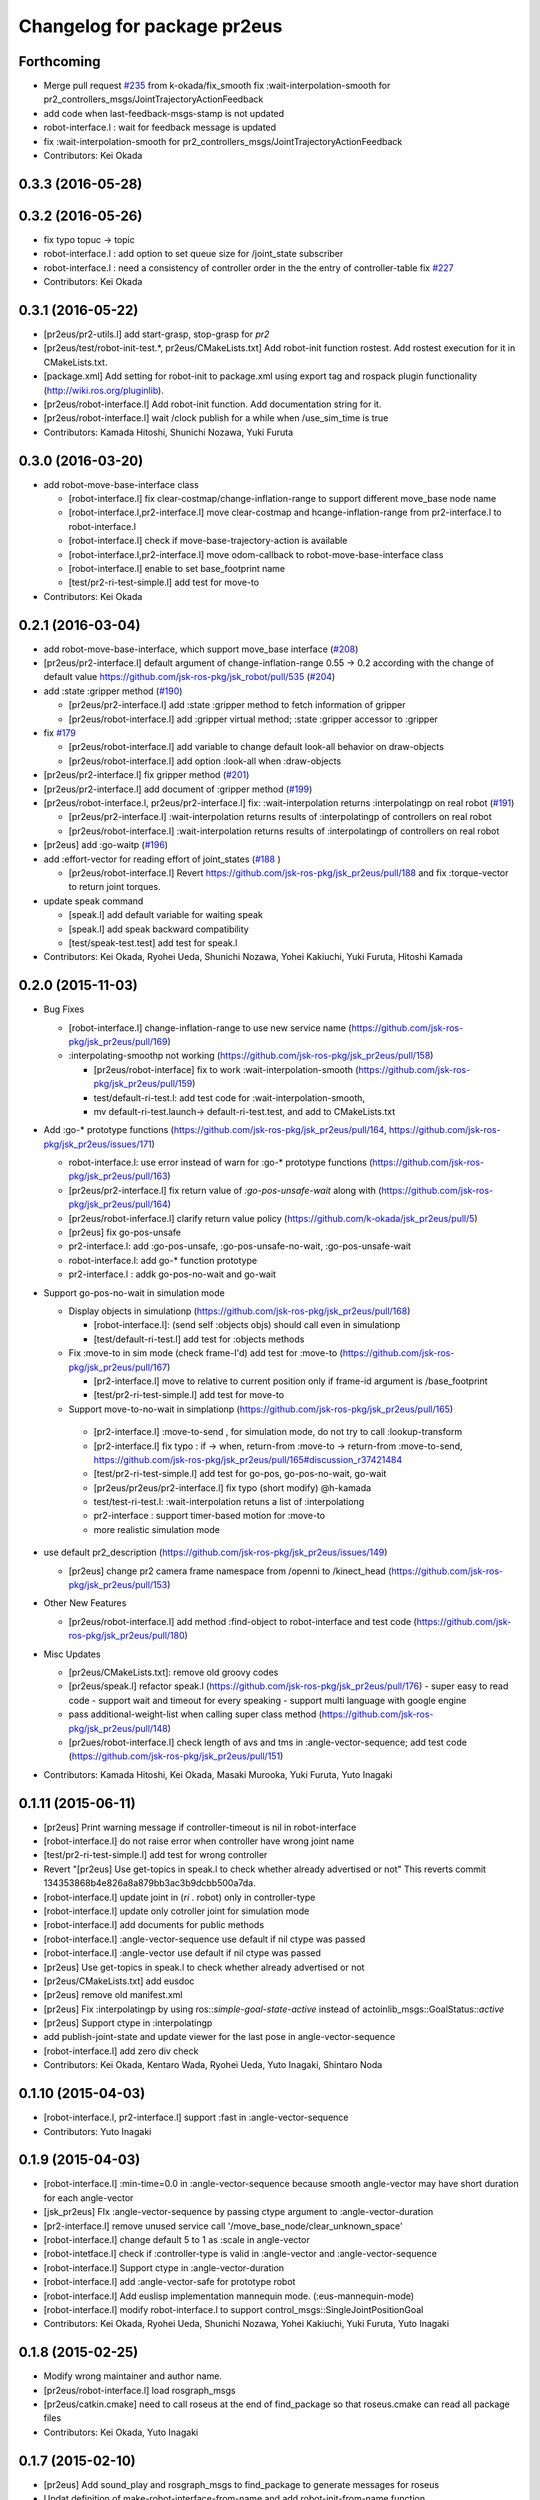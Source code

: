 ^^^^^^^^^^^^^^^^^^^^^^^^^^^^
Changelog for package pr2eus
^^^^^^^^^^^^^^^^^^^^^^^^^^^^

Forthcoming
-----------
* Merge pull request `#235 <https://github.com/jsk-ros-pkg/jsk_pr2eus/issues/235>`_ from k-okada/fix_smooth
  fix :wait-interpolation-smooth for pr2_controllers_msgs/JointTrajectoryActionFeedback
* add code when last-feedback-msgs-stamp is not updated
* robot-interface.l : wait for feedback message is updated
* fix :wait-interpolation-smooth for pr2_controllers_msgs/JointTrajectoryActionFeedback
* Contributors: Kei Okada

0.3.3 (2016-05-28)
------------------

0.3.2 (2016-05-26)
------------------
* fix typo topuc -> topic
* robot-interface.l : add option to set queue size for /joint_state subscriber
* robot-interface.l : need a consistency of controller order in the the entry of controller-table fix `#227 <https://github.com/jsk-ros-pkg/jsk_pr2eus/issues/227>`_
* Contributors: Kei Okada

0.3.1 (2016-05-22)
------------------
* [pr2eus/pr2-utils.l] add start-grasp, stop-grasp for *pr2*
* [pr2eus/test/robot-init-test.*, pr2eus/CMakeLists.txt] Add robot-init function rostest. Add rostest execution for it in CMakeLists.txt.
* [package.xml] Add setting for robot-init to package.xml using export tag and rospack plugin functionality (http://wiki.ros.org/pluginlib).
* [pr2eus/robot-interface.l] Add robot-init function. Add documentation string for it.
* [pr2eus/robot-interface.l] wait /clock publish for a while when /use_sim_time is true
* Contributors: Kamada Hitoshi, Shunichi Nozawa, Yuki Furuta

0.3.0 (2016-03-20)
------------------

* add robot-move-base-interface class

  * [robot-interface.l] fix clear-costmap/change-inflation-range to support different move_base node name
  * [robot-interface.l,pr2-interface.l] move clear-costmap and hcange-inflation-range from pr2-interface.l to robot-interface.l
  * [robot-interface.l] check if move-base-trajectory-action is available
  * [robot-interface.l,pr2-interface.l] move odom-callback to robot-move-base-interface class
  * [robot-interface.l] enable to set base_footprint name
  * [test/pr2-ri-test-simple.l] add test for move-to

* Contributors: Kei Okada

0.2.1 (2016-03-04)
------------------

* add robot-move-base-interface, which support move_base interface (`#208 <https://github.com/jsk-ros-pkg/jsk_pr2eus/issues/208>`_)

* [pr2eus/pr2-interface.l] default argument of change-inflation-range 0.55 -> 0.2 according with the change of default value https://github.com/jsk-ros-pkg/jsk_robot/pull/535 (`#204 <https://github.com/jsk-ros-pkg/jsk_pr2eus/issues/204>`_)

* add :state :gripper method (`#190 <https://github.com/jsk-ros-pkg/jsk_pr2eus/issues/190>`_)

  * [pr2eus/pr2-interface.l] add :state :gripper method to fetch information of gripper
  * [pr2eus/robot-interface.l] add :gripper virtual method; :state :gripper accessor to :gripper

* fix `#179 <https://github.com/jsk-ros-pkg/jsk_pr2eus/issues/179>`_

  * [pr2eus/robot-interface.l] add variable to change default look-all behavior on draw-objects
  * [pr2eus/robot-interface.l] add option :look-all when :draw-objects

* [pr2eus/pr2-interface.l] fix gripper method (`#201 <https://github.com/jsk-ros-pkg/jsk_pr2eus/issues/201>`_)
* [pr2eus/pr2-interface.l] add document of :gripper method (`#199 <https://github.com/jsk-ros-pkg/jsk_pr2eus/issues/199>`_)

* [pr2eus/robot-interface.l, pr2eus/pr2-interface.l] fix: :wait-interpolation returns :interpolatingp on real robot (`#191 <https://github.com/jsk-ros-pkg/jsk_pr2eus/issues/191>`_)

  * [pr2eus/pr2-interface.l] :wait-interpolation returns results of :interpolatingp of controllers on real robot
  * [pr2eus/robot-interface.l] :wait-interpolation returns results of :interpolatingp of controllers on real robot

* [pr2eus] add :go-waitp (`#196 <https://github.com/jsk-ros-pkg/jsk_pr2eus/issues/196>`_)

* add :effort-vector for reading effort of joint_states (`#188 <https://github.com/jsk-ros-pkg/jsk_pr2eus/issues/188>`_ )

  * [pr2eus/robot-interface.l] Revert https://github.com/jsk-ros-pkg/jsk_pr2eus/pull/188 and fix :torque-vector to return joint torques.

* update speak command

  * [speak.l] add default variable for waiting speak
  * [speak.l] add speak backward compatibility
  * [test/speak-test.test] add test for speak.l

* Contributors: Kei Okada, Ryohei Ueda, Shunichi Nozawa, Yohei Kakiuchi, Yuki Furuta, Hitoshi Kamada

0.2.0 (2015-11-03)
------------------
* Bug Fixes

  * [robot-interface.l] change-inflation-range to use new service name (https://github.com/jsk-ros-pkg/jsk_pr2eus/pull/169)
  * :interpolating-smoothp not working (https://github.com/jsk-ros-pkg/jsk_pr2eus/pull/158)

    * [pr2eus/robot-interface] fix to work :wait-interpolation-smooth  (https://github.com/jsk-ros-pkg/jsk_pr2eus/pull/159)
    * test/default-ri-test.l: add test code for :wait-interpolation-smooth,
    * mv default-ri-test.launch-> default-ri-test.test, and add to CMakeLists.txt


* Add :go-* prototype functions  (https://github.com/jsk-ros-pkg/jsk_pr2eus/pull/164, https://github.com/jsk-ros-pkg/jsk_pr2eus/issues/171)

  * robot-interface.l: use error instead of warn for :go-* prototype  functions (https://github.com/jsk-ros-pkg/jsk_pr2eus/pull/163)
  * [pr2eus/pr2-interface.l] fix return value of `:go-pos-unsafe-wait` along with (https://github.com/jsk-ros-pkg/jsk_pr2eus/pull/164)
  * [pr2eus/robot-inferface.l] clarify return value policy (https://github.com/k-okada/jsk_pr2eus/pull/5)
  * [pr2eus] fix go-pos-unsafe
  * pr2-interface.l: add :go-pos-unsafe, :go-pos-unsafe-no-wait, :go-pos-unsafe-wait
  * robot-interface.l: add go-* function prototype
  * pr2-interface.l : addk go-pos-no-wait and go-wait

* Support go-pos-no-wait in simulation mode

  * Display objects in simulationp (https://github.com/jsk-ros-pkg/jsk_pr2eus/pull/168)

    *   [robot-interface.l]: (send self :objects objs) should call even in simulationp
    *   [test/default-ri-test.l] add test for :objects methods

  * Fix :move-to in sim mode (check frame-I'd) add test for :move-to (https://github.com/jsk-ros-pkg/jsk_pr2eus/pull/167)

    * [pr2-interface.l] move to relative to current position only if frame-id argument is /base_footprint
    * [test/pr2-ri-test-simple.l] add test for move-to

  * Support move-to-no-wait in simplationp (https://github.com/jsk-ros-pkg/jsk_pr2eus/pull/165)

   * [pr2-interface.l] :move-to-send , for simulation mode, do not try to call :lookup-transform
   * [pr2-interface.l] fix typo : if -> when, return-from :move-to -> return-from :move-to-send, https://github.com/jsk-ros-pkg/jsk_pr2eus/pull/165#discussion_r37421484
   * [test/pr2-ri-test-simple.l] add test for go-pos, go-pos-no-wait, go-wait
   * [pr2eus/pr2eus/pr2-interface.l] fix typo (short modify) @h-kamada
   * test/test-ri-test.l: :wait-interpolation retuns a list of :interpolationg
   * pr2-interface : support timer-based motion for :move-to
   * more realistic simulation mode

* use default pr2_description (https://github.com/jsk-ros-pkg/jsk_pr2eus/issues/149)

  * [pr2eus] change pr2 camera frame namespace from /openni to  /kinect_head (https://github.com/jsk-ros-pkg/jsk_pr2eus/pull/153)

* Other New Features

  * [pr2eus/robot-interface.l] add method :find-object to  robot-interface and test code (https://github.com/jsk-ros-pkg/jsk_pr2eus/pull/180)

* Misc Updates

  * [pr2eus/CMakeLists.txt]: remove old groovy codes
  * [pr2eus/speak.l] refactor speak.l (https://github.com/jsk-ros-pkg/jsk_pr2eus/pull/176)
    - super easy to read code
    - support wait and timeout for every speaking
    - support multi language with google engine
  * pass additional-weight-list when calling super class method (https://github.com/jsk-ros-pkg/jsk_pr2eus/pull/148)
  * [pr2ues/robot-interface.l] check length of avs and tms in  :angle-vector-sequence; add test code (https://github.com/jsk-ros-pkg/jsk_pr2eus/pull/151)

* Contributors: Kamada Hitoshi, Kei Okada, Masaki Murooka, Yuki Furuta, Yuto Inagaki

0.1.11 (2015-06-11)
-------------------
* [pr2eus] Print warning message if controller-timeout is nil in robot-interface
* [robot-interface.l] do not raise error when controller have wrong joint name
* [test/pr2-ri-test-simple.l] add test for wrong controller
* Revert "[pr2eus] Use get-topics in speak.l to check whether already advertised or not"
  This reverts commit 134353868b4e826a8a879bb3ac3b9dcbb500a7da.
* [robot-interface.l] update joint in (*ri* . robot) only in controller-type
* [robot-interface.l] update only cotroller joint for simulation mode
* [robot-interface.l] add documents for public methods
* [robot-interface.l] :angle-vector-sequence use default if nil ctype was passed
* [robot-interface.l] :angle-vector use default if nil ctype was passed
* [pr2eus] Use get-topics in speak.l to check whether already advertised or not
* [pr2eus/CMakeLists.txt] add eusdoc
* [pr2eus] remove old manifest.xml
* [pr2eus] Fix :interpolatingp by using ros::*simple-goal-state-active* instead of actoinlib_msgs::GoalStatus::*active*
* [pr2eus] Support ctype in :interpolatingp
* add publish-joint-state and update viewer for the last pose in angle-vector-sequence
* [robot-interface.l] add zero div check
* Contributors: Kei Okada, Kentaro Wada, Ryohei Ueda, Yuto Inagaki, Shintaro Noda

0.1.10 (2015-04-03)
-------------------
* [robot-interface.l, pr2-interface.l] support :fast in :angle-vector-sequence
* Contributors: Yuto Inagaki

0.1.9 (2015-04-03)
------------------
* [robot-interface.l] :min-time=0.0 in :angle-vector-sequence because smooth  angle-vector may have short duration for each angle-vector
* [jsk_pr2eus] FIx :angle-vector-sequence by passing ctype argument to :angle-vector-duration
* [pr2-interface.l] remove unused service call '/move_base_node/clear_unknown_space'
* [robot-interface.l] change default 5 to 1 as :scale in angle-vector
* [robot-intetface.l] check if :controller-type is valid in :angle-vector and :angle-vector-sequence
* [robot-interface.l] Support ctype in :angle-vector-duration
* [robot-interface.l] add :angle-vector-safe for prototype robot
* [robot-interface.l] Add euslisp implementation mannequin mode. (:eus-mannequin-mode)
* [robot-interface.l] modify robot-interface.l to support control_msgs::SingleJointPositionGoal
* Contributors: Kei Okada, Ryohei Ueda, Shunichi Nozawa, Yohei Kakiuchi, Yuki Furuta, Yuto Inagaki

0.1.8 (2015-02-25)
------------------
* Modify wrong maintainer and author name.
* [pr2eus/robot-interface.l] load rosgraph_msgs
* [pr2eus/catkin.cmake] need to call roseus at the end of find_package so that roseus.cmake can read all package files
* Contributors: Kei Okada, Yuto Inagaki

0.1.7 (2015-02-10)
------------------
* [pr2eus] Add sound_play and rosgraph_msgs to find_package to generate messages for roseus
* Updat definition of make-robot-interface-from-name and add
  robot-init-from-name function
* modify :angle-vector-sequence to use angle-vector-duration
* [pr2eus] Add make-robot-interface-from-name function to create
  robot-interface instance from name
* [pr2eus] Repair :angle-vector args document
* return list of t at :wait-interpolation on simulation mode
* fix actionlib error
* fix :wait-interpolation-smooth
* create controller-action-client to process feedback for :wait-interpolation-smooth
* use angle-vector-duration when time is not setted
* add make-plan method for move base
* change variables names.
* enable specification of wait-until-update time for joint-state
* fix: do not use limited buffer for publishing joint state at simulation mode
* add :publish-joint-states-topic keyword to robot-interface for publishing joint_states from the other name
* add :wait t option to speak-en
* add nod function for pr2
* add tuckarm outside
* add test code to check default-robot-interface.l
* add google sound option
* add :move-trajectory-sequence
* add codes in order to use move-trajectory
* avoid to create action and subscriber twice
* reduce assoc
* use let only once
* merge joint-states message which contain other joints. add option to wait until all joint data is updated
* (pr2.l) Generate pr2.l model again
* (`jsk-ros-pkg/jsk_model_tools#18 <https://github.com/jsk-ros-pkg/jsk_model_tools/issues/18>`_) pr2eus/make-pr2-model-file.l : remove :camera method which is already committed to irtrobot.l
* do not loop bag file, to privet output TF_OLD_DATA
* add unsubscribe /clock after checking /clock
* Contributors: Hitoshi Kamada, Yuki Furuta, Kei Okada, Yuto Inagaki, JSK Lab member, Chi Wun Au, Masaki Murooka, Ryohei Ueda, Yohei Kakiuchi, Shunichi Nozawa

0.1.6 (2014-05-11)
------------------
* Merge pull request #32 from k-okada/add_roseus_msgs
  remove roseus_msgs from run_depend
* remove roseus_msgs from run_depend

0.1.5 (2014-05-03)
------------------
* Merge pull request #26 from k-okada/22_fix_use_sim_time_check
  fix wrong commit on #22
* fix wrong commit on #22
* Contributors: Kei Okada

0.1.4 (2014-05-02)
------------------
* add roseus_msgs to run_depend
* Contributors: Kei Okada

0.1.3 (2014-05-02)
------------------
* install sample program with executable bit
* Contributors: Kei Okada

0.1.2 (2014-05-01)
------------------
* install only lisp and launch files
* Contributors: Kei Okada

0.1.1 (2014-05-01)
------------------
* add metapackage
* change roseus-svnrevision -> roseus-repo-version, due to https://github.com/jsk-ros-pkg/jsk_roseus/pull/34
* set time-limit 1800
* bugfix: change link name
* disable pr2-ri-test since this requires gazebo
* fix find_package components for groovy, generae missing package via generete-all-msg-srv.sh
* add :controller-timeout keyword to robot-interface to specify
  the timeout to wait controller
* add warn and exit the program for `jsk-ros-pkg/jsk_common#186 <https://github.com/jsk-ros-pkg/jsk_common/issues/186>`_
* Merge pull request `#8 <https://github.com/jsk-ros-pkg/jsk_pr2eus/issues/8>`_ from YoheiKakiuchi/fix_joint_trajectory
  fix send-trajectory
* `#11 <https://github.com/jsk-ros-pkg/jsk_pr2eus/issues/11>`_: back to gazebo from gzserver when testing pr2-ri-test.launch
* `#11 <https://github.com/jsk-ros-pkg/jsk_pr2eus/issues/11>`_: use gzserver instead of gazebo on test
* Merge remote-tracking branch 'origin/master' into youhei-tip
* fix send-trajectory
* fix send-trajectory
* add keyword :joint-states-topic for changing jonit_states name
* install euslisp files in the package root directory: last catkinize commit was also done by murooka
* catkinize pr2eus
* fixed method to get links for new pr2 model
* update pr2 model, fix kinect geometry
* use joint_trajectory_action -> follow_joint_trajectory
* delete commit r5583
* add --no-link-suffix,--no-joint-suffix, concerning backword compatibility
* update pr2 model
* do not use 0.2 sec marge, now the mergin is only 0.1 sec, see https://code.google.com/p/rtm-ros-robotics/issues/detail?id=276 for more detail
* fix window name and draw floor for robot-interface's simulation mode, see Isseue 42, this requries r979(https://sourceforge.net/p/jskeus/code/979/) of jskeus
* add comments for go-velocity arguments and use msec in animation codes
* remove unused local variables
* ignore not existing joint
* add move base range in args of ik
* use :additional-weight-list to set weight without using index of weight vector explicitly ;; test pr2's ik by euscollada/pr2.sh and ik-test.l
* update ros-wait
* fix minor bug
* add :ros-wait method to robot-interface
* fix for using :move-to with /base_footprint as frame_id, [`#234 <https://github.com/jsk-ros-pkg/jsk_pr2eus/issues/234>`_]
* update parameter for avoiding warning message, [`#233 <https://github.com/jsk-ros-pkg/jsk_pr2eus/issues/233>`_]
* remove :wait-interpolation finish check on pr2-tuckarm-pose
* move code of visuazlizing trajectory to robot-inreface.l from pr2eus_openrave
* modified loading dependant programs, no longer needed require basic roseus codes
* modified time-limit for low power PC
* add checking correctly finished :wait-interpolation on pr2-tuckarm-pose
* add check code for result of move command, nil will be returned if failed or canceled
* add optional force-stop to :go-stop method
* add check of length c = 2 for dual arm manipulation
* use angle-vector-sequence in angle-vector-with-constraint when ri simulation
* `#216 <https://github.com/jsk-ros-pkg/jsk_pr2eus/issues/216>`_, support select-target-arm for dual ik
* setup :header :seq, see [`#160 <https://github.com/jsk-ros-pkg/jsk_pr2eus/issues/160>`_]
* send with move_base_simplw if /move_base/goal failed, see [`#160 <https://github.com/jsk-ros-pkg/jsk_pr2eus/issues/160>`_]
* use /map frame to send move_base/goal, see [`#160 <https://github.com/jsk-ros-pkg/jsk_pr2eus/issues/160>`_]
* add description for voice text command
* enable to add arguments for xx-vector methods, which is reported kuroiwa
* r4702 requires fix to make-pr2-model-file.l `#200 <https://github.com/jsk-ros-pkg/jsk_pr2eus/issues/200>`_
* fix pr2-ri-test to pass the test
* fix :stop-grasp retunrs t
* add :namespace keyword to robot-interface, see [tickets:`#203 <https://github.com/jsk-ros-pkg/jsk_pr2eus/issues/203>`_]
* remove / from /joint_states according to [tickets:`#202 <https://github.com/jsk-ros-pkg/jsk_pr2eus/issues/202>`_]
* add -r option (headless) for fuerte
* until hydro, gazebo needs GPU to start, so use DISPLAY to :0.0 for test
* do not wrap around -180/180 degree [`#91 <https://github.com/jsk-ros-pkg/jsk_pr2eus/issues/91>`_]
* support :angle-vector over 360 degree, [`#91 <https://github.com/jsk-ros-pkg/jsk_pr2eus/issues/91>`_]
* fix time-limit 300->600
* add test code for :angle-vector-with-constraint
* support :arms in :angle-vector-with-constraint, [`#91 <https://github.com/jsk-ros-pkg/jsk_pr2eus/issues/91>`_]
* retry twice if :move-gripper is not converged, see [`#159 <https://github.com/jsk-ros-pkg/jsk_pr2eus/issues/159>`_]
* remove pause mode flag
* add :angle-vector-with-constraiont method, may be we can move to robot-interface?
* add tset code for `#91 <https://github.com/jsk-ros-pkg/jsk_pr2eus/issues/91>`_
* expand pr2_empty_world.launch files to respawn gazebo
* add test code which show wait-interpolation get dead
* use package:// for loading speak.l
* groovy needs throttled true to launch head-less gazebo?
* add debug message for :start-grasp
* fix `#159 <https://github.com/jsk-ros-pkg/jsk_pr2eus/issues/159>`_, use robot-update-state to double check the length between tips
* set time-limit to 300
* shorten test code
* return gripper with when simulation mode
* [`#159 <https://github.com/jsk-ros-pkg/jsk_pr2eus/issues/159>`_] fix start-grasp, resend move-gripper when reached_goal is nil
* add test-start-grasp
* fix commit error [r4499]
* fix: relax camera position differs
* add keyword :use-tf2 and :joint-state-topic to robot-interface
* relax camera position differs
* update pr1012 bag/yaml file for new pr2 robot with sensor robot
* add comment to get bag files
* update pr2.l eus model with sensor head
* update robot_description dump for pr1040
* add PR2_NO argument to make-pr2-model-file-test.launch
* add urdf file which dumped robot_description in pr1040
* add pr2-ri-test.launch
* fix for joint name mismatch between ros and eus
* :move-to retunls nil if not reached to the goal (not closer than 200mm) `#160 <https://github.com/jsk-ros-pkg/jsk_pr2eus/issues/160>`_
* relax test sequence
* do not use collada_urdf_jsk_patch, use collada_urdf
* (send *ri* :state :worldcoords) return worldcoords when *ri* simulation
* commit add :draw-objects methods, update robot-interface viewer while :move-to in simulation mode
* :move-to takes absolute coordinats as an arguments, currently it does not take into account frame-id, every coords must be relative to world
* add comment
* revert [`#1445 <https://github.com/jsk-ros-pkg/jsk_pr2eus/issues/1445>`_], since min/max limit of infinite rotational joint has changed from 180 to 270 in https://sourceforge.net/p/jskeus/tickets/25/
* go-pos moves robot in relatively: fix code unless joint-action-enable, Fixed [`#146 <https://github.com/jsk-ros-pkg/jsk_pr2eus/issues/146>`_]
* fix wreit-r of reset pose from 180->0 [`#145 <https://github.com/jsk-ros-pkg/jsk_pr2eus/issues/145>`_]
* support :object key in :start-grasp [`#144 <https://github.com/jsk-ros-pkg/jsk_pr2eus/issues/144>`_]
* support if link-list and move-target is not defined in dual-arm ik mode
* add pr2 ik test with both hands
* support when dual-arm-ik when link-list is not set
* use ros::service-call to change tilt_laser_mux/select [`#94 <https://github.com/jsk-ros-pkg/jsk_pr2eus/issues/94>`_]
* use check-continuous-joint-move-over-180 for simulation-modep [`#91 <https://github.com/jsk-ros-pkg/jsk_pr2eus/issues/91>`_]
* fixed tuckarm-pose angle-vector
* fix: using :{larm,rarm,head,torso}-controller and :{larm,rarm,head,torso}-angle-vector
* add use-tilt-laser-obstacle-cloud
* workaround for unintentional 360 joint rotation problem [`#91 <https://github.com/jsk-ros-pkg/jsk_pr2eus/issues/91>`_]
* fix to work pr2-read-state with X-less environment [`#59 <https://github.com/jsk-ros-pkg/jsk_pr2eus/issues/59>`_]
* change name cancel-all-goals -> go-stop and do not speak in the method, check joint-action-enable, [`#66 <https://github.com/jsk-ros-pkg/jsk_pr2eus/issues/66>`_]
* add cancel-all-goals
* add test for start-grasp
* add :simulation-modep method to robot-interface
* do not launch viewer when robot-interface is already created [`#71 <https://github.com/jsk-ros-pkg/jsk_pr2eus/issues/71>`_]
* add pr2-grasp-test
* support no display environment [`#59 <https://github.com/jsk-ros-pkg/jsk_pr2eus/issues/59>`_]
* fix [`#49 <https://github.com/jsk-ros-pkg/jsk_pr2eus/issues/49>`_] by mikita
* suport (send *ri* :init :objects (list (roomxxx))) style interface for simulation environment with objects [`#49 <https://github.com/jsk-ros-pkg/jsk_pr2eus/issues/49>`_]
* fix: add keyword :timeout
* temporary remove :add-controller for pr2
* fix: larm-angle-vector and rarm-angle-vector
* update robot-interface.l for using joint group
* method for adding additional controllers
* fix: tuckarm pose
* add :wait-torso method to pr2-interface
* update for using (send *ri* :potentio-vector)
* fix `#50 <https://github.com/jsk-ros-pkg/jsk_pr2eus/issues/50>`_, velocity limit for both plug/minus
* added wait option for stop-grasp
* use PLATFORM_FLOAT64 for daeFloat, collada-fom for groovy uses -DCOLLADA_DOM_DAEFLOAT_IS64, update pr2.l to use double precision value
* update: method :state .. use :update-robot-state
* remove debug message
* fix bug for continuous turning
* add a missing variable
* fix: initialization function name should be {robotname}-init
* fix: check absolute rotation angle
* using method :cancel-all-goals instead of :cancel-goal
* add :cancel-angle-vector and :stop-motion method for stopping motion
* add updated urdf file and corresponding bag files
* update pr2 model for fuerte
* autogenerating camera frame for fuerte
* fix calling ros::init if ros is not running
* add :ros-joint-angle for using meter/radian unit
* change: enable to pass robot instance
* fix minor bugs
* fix minor bugs
* fix for liner-joint
* add :send-trajectory to robot interface for using directly JointTrajectory.msg
* move pr2-arm-navigation from pr2eus to pr2eus_armnavigation
* add arm-navigation wrapper for PR2
* add pr2-arm-navigation.l for using arm_navigation stack
* fix go-pos-unsafe, cehck if reached to the original goal using odom and retly if needed, set minimum go-pos-unsafe time to 1000 add debug message
* move kinect_frame transform infrmatin to /opt/ros/electric/urdf/robot.xml
* remove description for static tf nodes
* find vector method from (send self :methods) if exists such as :reference-vector and :error-vector
* find vector method from (send self :methods) if exists such as :reference-vector and :error-vector
* add groupname to slots variables of robot-interface
* add ros node initialize check
* change variable name viewer -> create-viewer
* add pr2-interface setup function
* change for using private queue group in robot-interface in order to divide spin group
* use rosrun rosbag play instaed of rosrun rosbag rosbag
* use equal, not eq to check link name
* use string joint/link name rule, add pr2-senros-robot for camera model
* fix for r3056 (use string as link name too, see `#748 <https://github.com/jsk-ros-pkg/jsk_pr2eus/issues/748>`_)
* support dual-arm ik which uses target-coords, move-target, and link-list as cons ;; fix move-arm, thre, and rthre definitions
* update tuckarm-pose for non-collision and min-max safe version
* support :joint-action-enable to change real/virtual robot environment. Ask users to really move robot? when :warningp is set, `#758 <https://github.com/jsk-ros-pkg/jsk_pr2eus/issues/758>`_
* support :stop keyword to :inverse-kinematics
* use lib/llib/unittest.l
* use string-equal to check joint-name
* key of controller action name (:controller -> :controller-action)
* fixed to use string type joint names
* fix for jskeus r773 :gripper method in irtrobot class
* add reference/error vector method in robot-interface
* fix for joint with string name, euscollada/src/collada2eus.cpp@2969
* use string joint-name
* spin once before check robot state variables
* fix typo
* update for `#719 <https://github.com/jsk-ros-pkg/jsk_pr2eus/issues/719>`_, add accessor to openni camera frames
* support loos checking of cmaera name, currently we are trying to move namer name from string style to keyword style
* use (pr2) to instantiate pr2 robot
* change parent of larm-end-coords from l/r_gripper_parm_link to l/r_gripper_tool_frame
* fix pr2.l compile rule
* use _roscore_failed for not run make-pr2-model-file without roscore and /robot_description environment
* eps=0.01 for camera projection check
* update pr2.l
* update pr2model to r2714 euscollada
* update pr2 model for r2693 or euscollada
* add a test for link weight, update pr2.l model file
* retake pr1012_sensors.bag
* update test bagfile for pr2 sensors and kinect/tf
* check link-coords, currently this is commented out
* fix openni camera link coordinates see jsk_pr2_startup/jsk_pr2_sensors/kinect_head.launch
* update test bagfile for pr2 sensors
* add debug message and add pr2-camera-coords-test
* add debug message
* update pr2eus-test to make robot model on the fly
* update l_finger_tip_link position
* fix syntax error on :publish-joint-state
* fix syntax error on :publish-joint-state
* update publish-joint-state for pr2, publish gripper joint_state
* remove dependency for pr2_* from roseus
* update pr2.l with safty controller limit
* add black color to kinect
* add test for link position
* rename j_robotsound -> robotsound_jp
* sleep 1 second after advertising
* add japanese speech topic for pr2-interface
* move robot-interface from roseus to pr2eus
* added sound_play function
* add kinect camera
* add strict check for camera number test
* fix make-pr2-model-file as urdf_to_collada supports dae file loading
* robot-interface :state with no argument is obsolated, and add warning messages
* :go-pos-unsafe updated, 1000 times msec
* removed initialize-costmap, this is obsolated
* I checked latest pr2.l works well by my program
* pr2-interface :state :odom :pose should return coordinates
* add test for sensor read methods of pr2-interface
* added :set-robot-state1 method to update robot-state variable, and store the time stamp of current joint_states
* changed global frame for (:move-to and :state :worldcoords), /map -> /world
* unchanged min-max angle is OK
* added prosilica and kinect camra to bag in test
* change count for wait slow camera info topic
* do not make error when expected difference between unstable and stable model
* fix assert message type
* add debug messages
* fix tpo in format string
* rename variable, use stable and unstable
* fix camera test code
* fix to work when camera_info is not found
* add make-pr2-model-file-test
* remove debug code
* fix make-pr2-model-file so that other package can use this
* default frame-id of pr2:move-to is /map
* pr2-robot does not calcurate joint-torque in torque-vector method
* changed to use robot-interface
* devide pr2-interface into robot common interface and pr2 specific methods
* check if velocity and efforts in /joint_states are same length as joint list
* added joint-action-enable check for :publish-joint-state
* instantiate transform-listener in ros-interface :init
* error handling when time list contains 0.0 in angle-vector-sequence
* miss understanding of pr2-robot origin coords, base_footprint
* add (if p) in pr2-interface :objects
* fix when frame_id is base_link
* fix compile warning -> velocities in :update-robot-state
* add :state :worldcoords, update :move-to, use :go-velocity after the robot reached gaol using move_base navigation controller
* dissoc before copy-object
* check viewer in :objects, because viewer only exists in simulation mode
* changed go-pos-unsafe to use 80% of max velocity
* remove x::draw-things
* fix :start-grasp, dissoc if already assoced, use x::draw-thing in :objects, etc
* fix segfault
* add :objects for simulation mode to display objects in pr2-interface viewer, also simulation mode is supported in :start-grasp and :stop-grasp
* add :gripper :links to return gripper links
* do not call dynamic reconfigure to static costmap, but it will repaired
* update navigation utility to electric
* add simulation mode to go-pos-unsafe and go-velocity
* add go-pos-unsafe
* update navigation parameter methods in pr2-interface
* change pr2-interface to update robot-model by joint_state msg which contains unknown joint names
* add joint-action-enable for :move-to
* add accessor to :robot and :viewer
* fix when x::*display* is 0
* fix type anlge -> angle
* change :start-grasp :wait nil -> t, and returns the space length of the gripper
* update :move-gripper, move gripper in simulation mode
* update pr2-tuckarm-pose smarter
* fix gripper joint manually
* update tuckarm pose method, and send angle-vector by each controller
* dump euscollada-robot definition to euscollada robot files and update pr2eus/pr2.l
* update pr2.l for latest euscollada/pr2.l ;; use euscollada-robot class instead of robot-model class ;; please refer to jsk-ros-pkg -r1822 commit
* fix previous commit : do not invoke viewer when no x:*display* found
* do not invoke viewer when no x:*display* found
* add pr2-ik-test.l and pr2eus-test.launch
* fix l_gripper_r_finger_tip_link -> l_wrist_roll_link
* add pr2-ik-test.l
* manually fix bug `#560 <https://github.com/jsk-ros-pkg/jsk_pr2eus/issues/560>`_
* use palm link as parent of endcoords
* update with kinect model
* update pr2 model with safety_limit
* use :state :potentio-vector instead of old :state method call
* update pr2-read-state.l to draw torque
* add max velocity and torque in :init-ending
* set the name of base_trajectory action to same other actions
* fix typo pr2_base_trajectory_action
* update topic name for pr2_base_trajectory_action
* revert accidentally commit
* update namespace of pr2_base_trajectory_action
* add publish-joint-state method, which publish joint_states when joint-action-enable is nil
* set joint-action-enable t before wait-fore pr2-action-server
* wait for joint-velocity to zero, in wait-interpolation for pr2
* add defun make-camera-from-ros-camera-info-aux
* make-camera-from-ros-camera-info-aux is required for non-roseus users
* fix *hrp4* -> robot
* split pr2-interface to pr2-interface and ros-interface
* remove defun make-camera-from-ros-camera-info-aux, which is now defined in roseus-utils.l
* support :state :torque-vector, by mikita
* add effort to state in pr2-interface class
* use :torso_lift_joint method
* add dummy massproperty pr2.l
* add message name to constant in msg definition
* update pr2.l model 2010523
* add clear-costmap, initialize-costmap, change-inflation-range, call clear-costmap when the robot retry move-to function i n (send *ri* :move-to)
* fix contious rotational joint problems, pr2 controller use joint angle value directory, so we add offset before sending the trajectory
* add and fix sub-angle-vector method, fix simulation mode
* :angle-vector-sequence returns angle-vector-sequence
* send only one message in pr2-angle-vector-sequence method
* fix diff-angle-vector in :angle-vector-sequence
* add diff-angle-vector function in :anlge-vector-sequence for calculating velocity vector for interpolation
* cropping angle of infinite rotational joint supported in irtmodel.l
* set :min and :max for infinite rotational joint is *inf* and *-inf*
* add simulation mode code in :angle-vector-sequence
* draw interpolated postures unless joint-action-enable in :angle-vector
* remove typo
* remove spin-once in (:angle-vector-sequence
* remove spin-once in (:angle-vector
* fix :inverse-kinematics move-arm move-target link-list, `#493 <https://github.com/jsk-ros-pkg/jsk_pr2eus/issues/493>`_
* if no viewer is executed before pr2-interface viewer, set pr2-interface viewer as a defulat *viewer*, so that users are able to use them as a default view
* fix fingertip pressure zero-reset, update pr2-read-state sample
* add ** to msg constant type
* we can send JointTrajectoryActionGoal to torso and head in diamondback
* update grasp timing in tuckarm-pose, add pr2-reset-pose
* add pr2 tuckarm pose function
* remove useless number 1 in ros::ros-warn
* use ros::ros-warn instaed of warning-message
* support sending go-velocity countinously, and once
* support sending go-velocity countinously
* fix go-velocity function
* add go-velocity method using trajectoy and safe_teleop
* add go-velocity to pr2-interface.l
* torso and head did not accept time_from_start, it only accept duration
* update pr2.l with :camera and :cameras
* add to generate :cameras and :camera by chen and k-okada
* require pr2-utils, show viewer in NON-joint-action-enable mode
* if robot-joint-disabled, :state sends recieved angle-vector
* pr2-interface :init works unless it connected to pr2
* update ros-infro comment
* update pr2.l using r769
* update :*-cmaera method definitoin, support forward-message-to
* fix :inverse-kinematics with use-base
* update :inverse-kinematics with use-base
* update :inverse-kinematics support use-torso, use-base, move-arm
* In head point action, pointing_frame is not used, and change translate length
* add fingertip pressure subscriber, to use finger-pressure call reset-fingertip beforehand
* set time out for gripper action
* action start time should be future, i think
* use :wait-interpolation, remove sleep
* fix do not generate pr2.l if it already exists
* add move_base_msgs
* fix problem, when not add roseus to /home/k-okada/ros/cturtle/ros/bin:/usr/local/cuda/bin/:.:/home/k-okada/bin:/usr/local/bin:/usr/local/svs/bin:/usr/java/j2sdk1.4.1/bin/:/usr/bin:/bin/:/usr/sbin:/sbin:/usr/X11R6/bin:/usr/local/jsk/bin:/home/k-okada/ros/cturtle/jsk-ros-pkg/euslisp/jskeus/eus/Linux/bin:/bin:/usr/h8300-hitachi-hms/bin:/usr/local/ELDK4.1/usr/bin:/home/k-okada/prog/scripts:/usr/local/src/gxp
* rename cmaera->camera-model, viewing->vwing
* update pr2model with new make-camera-from-ros-info-aux
* update to new make-camera-from-ros-info-aux
* update pr2 model file
* add pr2 model file at 100929
* delete load-pr2-file.l
* load-pr2-file is removed, now we use make-pr2-modle-file
* generate pr2model from camera_info and /robot_description
* front of high_def_frame is +x
* set pointing_frame to look-at-point action goal
* fix to move head-end-coords in sending current pose
* update :angle-vector-sequence to work with real-pr2 robot
* add :angle-vector-sequence based on interpolator::push in rats/src/interpolator.cpp
* update :send-pr2-controller interface (:send-pr2-controller nil (action joint-names all-positions all-velocities starttiem duration)
* support send *pr2* :inverse-kinematics c
* add test code for load-pr2-file
* add load-pr2-file
* add dual arm jacobian, torque sample by s.nozawa
* fix pr2 gripper action sending
* add hrp2 compatible :go-pos [m] [m] [degree] method
* remove waiting for move-base action in pr2-interface :init
* change to startable pr2-interface when move_base not found
* add :move-to method and move-base-action slot variable
* add :gripper and :override :limb of irtrobot.l to suppoer send *pr2* :larm :gripper :angle-vector
* change to use roseus, whcih automatically load roseus.l eustf.l actionlib.l
* change to use pr2.l in pr2eus directory
* rosmake pr2eus to generate pr2.l
* fix to use require for eustf and actionlib
* revert to r527 float mod is supported in eus
* result of (r2deg p) should be integer for using mod
* crop joint-angle to +- 360 in :state :potentio-vector
* add depend package
* add gripper action to pr2-interface
* wait at most 10 seconds
* fix return-from, in :state method
* fix syntax error (require :keyword path) <- (require path)
* add pr2_controllers_msgs
* fix to use package:// load style
* rename roseus-add-{msgs,srvs}->ros::roseus->add-{msgs,srvs}
* pr2model is obsoluted
* add pr2 ros controlelr and euslisp interface
* add utility functions for pr2 euslisp model
* add sample program and launch file for PR2 users
* remove piped-fork and use ros::rospack-find
* modify pr2model.l to head joint
* add reset manip pose to pr2
* fix pr2model, support :fix and :relative mode in :inverse-kinematics, see hold-cup in 2010_05_pr2ws/sample-motion.l for example
* override :init, set reset-pose as initial pose
* fix many bags to move pr2 by joint angle actionlib interface
* change middle-body-joint-angle-list API: omit string-upcase for joitn name
* add pr2eus model, which depends on urdf2eus
* Contributors: Haseru Chen, Yuki Furuta, Kei Okada, Yuto Inagaki, Satoshi Iwaishi, Manabu Saito, Shunichi Nozawa, Kazuto Murase, Masaki Murooka, Ryohei Ueda, Yohei Kakiuchi, Yusuke Furuta, Hiroyuki Mikita, Otsubo Satoshi
